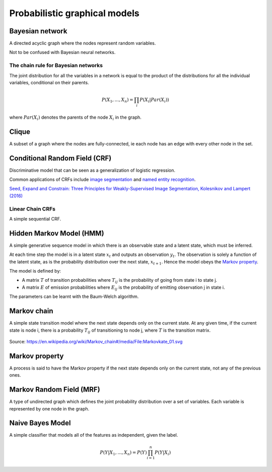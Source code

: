 """""""""""""""""""""""""""""""""""
Probabilistic graphical models
"""""""""""""""""""""""""""""""""""

Bayesian network
------------------
A directed acyclic graph where the nodes represent random variables.

Not to be confused with Bayesian neural networks.

The chain rule for Bayesian networks
______________________________________

The joint distribution for all the variables in a network is equal to the product of the distributions for all the individual variables, conditional on their parents.

.. math::

    P(X_1,...,X_n) = \prod_i P(X_i|Par(X_i))

where :math:`Par(X_i)` denotes the parents of the node :math:`X_i` in the graph.

Clique
-------
A subset of a graph where the nodes are fully-connected, ie each node has an edge with every other node in the set.

Conditional Random Field (CRF)
---------------------------------
Discriminative model that can be seen as a generalization of logistic regression.

Common applications of CRFs include `image segmentation <http://ml-compiled.readthedocs.io/en/latest/computer_vision.html#semantic-segmentation>`_ and `named entity recognition <http://ml-compiled.readthedocs.io/en/latest/natural_language_processing.html#named-entity-recognition-ner>`_.

`Seed, Expand and Constrain: Three Principles for Weakly-Supervised Image Segmentation, Kolesnikov and Lampert (2016) <https://arxiv.org/abs/1603.06098>`_

Linear Chain CRFs
___________________
A simple sequential CRF.


Hidden Markov Model (HMM)
---------------------------
A simple generative sequence model in which there is an observable state and a latent state, which must be inferred. 

At each time step the model is in a latent state :math:`x_t` and outputs an observation :math:`y_t`. The observation is solely a function of the latent state, as is the probability distribution over the next state, :math:`x_{t+1}`. Hence the model obeys the `Markov property <https://ml-compiled.readthedocs.io/en/latest/probabilistic_graphical_models.html#markov-property>`_.

The model is defined by:

* A matrix :math:`T` of transition probabilities where :math:`T_{ij}` is the probability of going from state i to state j.
* A matrix :math:`E` of emission probabilities where :math:`E_{ij}` is the probability of emitting observation j in state i.

The parameters can be learnt with the Baum-Welch algorithm.

Markov chain
--------------
A simple state transition model where the next state depends only on the current state. At any given time, if the current state is node i, there is a probability :math:`T_{ij}` of transitioning to node j, where :math:`T` is the transition matrix.

.. figure:: ../img/markov_chain.PNG
  :align: center
  
  Source: https://en.wikipedia.org/wiki/Markov_chain#/media/File:Markovkate_01.svg

Markov property
--------------------
A process is said to have the Markov property if the next state depends only on the current state, not any of the previous ones.

Markov Random Field (MRF)
---------------------------
A type of undirected graph which defines the joint probability distribution over a set of variables. Each variable is represented by one node in the graph.

Naive Bayes Model
-------------------
A simple classifier that models all of the features as independent, given the label.

.. math::

  P(Y|X_1,...,X_n) = P(Y)\prod_{i=1}^n P(Y|X_i)
